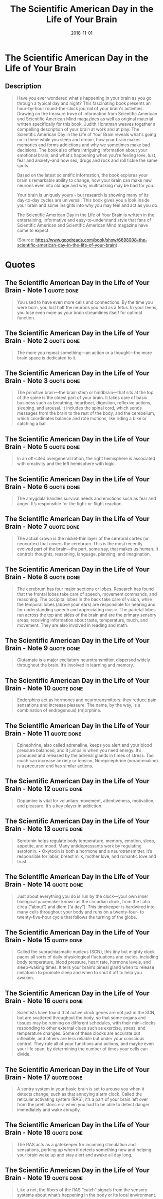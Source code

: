 :PROPERTIES:
:ID:       f79b86f3-4fb0-4368-b80b-d72fcb562beb
:END:
#+title: The Scientific American Day in the Life of Your Brain
#+filetags: :book:
#+date: 2018-11-01

* The Scientific American Day in the Life of Your Brain
  :PROPERTIES:
  :FINISHED: 2018-11
  :END:
** Description
#+begin_quote
Have you ever wondered what's happening in your brain as you go through a typical day and night? This fascinating book presents an hour-by-hour round-the-clock journal of your brain's activities. Drawing on the treasure trove of information from Scientific American and Scientific American Mind magazines as well as original material written specifically for this book, Judith Horstman weaves together a compelling description of your brain at work and at play. The Scientific American Day in the Life of Your Brain reveals what's going on in there while you sleep and dream, how your brain makes memories and forms addictions and why we sometimes make bad decisions. The book also offers intriguing information about your emotional brain, and what's happening when you're feeling love, lust, fear and anxiety–and how sex, drugs and rock and roll tickle the same spots.

Based on the latest scientific information, the book explores your brain's remarkable ability to change, how your brain can make new neurons even into old age and why multitasking may be bad for you.

Your brain is uniquely yours - but research is showing many of its day-to-day cycles are universal. This book gives you a look inside your brain and some insights into why you may feel and act as you do.

The Scientific American Day in the Life of Your Brain is written in the entertaining, informative and easy-to-understand style that fans of Scientific American and Scientific American Mind magazine have come to expect.

(Source: https://www.goodreads.com/book/show/6698008-the-scientific-american-day-in-the-life-of-your-brain)
#+end_quote
* Quotes
** The Scientific American Day in the Life of Your Brain - Note 1              :quote:done:
#+begin_quote
You used to have even more cells and connections. By the time you were born, you lost half the neurons you had as a fetus. In your teens, you lose even more as your brain streamlines itself for optimal function.
#+end_quote

** The Scientific American Day in the Life of Your Brain - Note 2              :quote:done:
#+begin_quote
The more you repeat something—an action or a thought—the more brain space is dedicated to it.
#+end_quote

** The Scientific American Day in the Life of Your Brain - Note 3              :quote:done:
#+begin_quote
The primitive brain—the brain stem or hindbrain—that sits at the top of the spine is the oldest part of your brain. It takes care of basic business such as breathing, heartbeat, digestion, reflexive actions, sleeping, and arousal. It includes the spinal cord, which sends messages from the brain to the rest of the body, and the cerebellum, which coordinates balance and rote motions, like riding a bike or catching a ball.
#+end_quote

** The Scientific American Day in the Life of Your Brain - Note 5              :quote:done:
#+begin_quote
In an oft-cited overgeneralization, the right hemisphere is associated with creativity and the left hemisphere with logic.
#+end_quote

** The Scientific American Day in the Life of Your Brain - Note 6              :quote:done:
#+begin_quote
The amygdala handles survival needs and emotions such as fear and anger. It’s responsible for the fight-or-flight reaction.
#+end_quote

** The Scientific American Day in the Life of Your Brain - Note 7              :quote:done:
#+begin_quote
The actual crown is the nickel-thin layer of the cerebral cortex (or neocortex) that covers the cerebrum. This is the most recently evolved part of the brain—the part, some say, that makes us human. It controls thoughts, reasoning, language, planning, and imagination.
#+end_quote

** The Scientific American Day in the Life of Your Brain - Note 8              :quote:done:
#+begin_quote
The cerebrum has four major sections or lobes. Research has found that the frontal lobes take care of speech, movement commands, and reasoning. The occipital lobes in the back take care of vision, while the temporal lobes (above your ears) are responsible for hearing and for understanding speech and appreciating music. The parietal lobes run across the top and sides of the brain and are the primary sensory areas, receiving information about taste, temperature, touch, and movement. They are also involved in reading and math.
#+end_quote

** The Scientific American Day in the Life of Your Brain - Note 9              :quote:done:
#+begin_quote
Glutamate is a major excitatory neurotransmitter, dispersed widely throughout the brain. It’s involved in learning and memory.
#+end_quote

** The Scientific American Day in the Life of Your Brain - Note 10             :quote:done:
#+begin_quote
Endorphins act as hormones and neurotransmitters: they reduce pain sensations and increase pleasure. The name, by the way, is a combination of end(ogenous) (m)orphine.
#+end_quote

** The Scientific American Day in the Life of Your Brain - Note 11             :quote:done:
#+begin_quote
Epinephrine, also called adrenaline, keeps you alert and your blood pressure balanced, and it jumps in when you need energy. It’s produced and released by the adrenal glands in times of stress. Too much can increase anxiety or tension. Norepinephrine (noradrenaline) is a precursor and has similar actions.
#+end_quote

** The Scientific American Day in the Life of Your Brain - Note 12             :quote:done:
#+begin_quote
Dopamine is vital for voluntary movement, attentiveness, motivation, and pleasure. It’s a key player in addiction.
#+end_quote

** The Scientific American Day in the Life of Your Brain - Note 13             :quote:done:
#+begin_quote
Serotonin helps regulate body temperature, memory, emotion, sleep, appetite, and mood. Many antidepressants work by regulating serotonin. • Oxytocin is both a hormone and a neurotransmitter. It’s responsible for labor, breast milk, mother love, and romantic love and trust.
#+end_quote

** The Scientific American Day in the Life of Your Brain - Note 14             :quote:done:
#+begin_quote
Just about everything you do is run by the clock—your own inner biological pacemaker known as the circadian clock, from the Latin circa (“about”) and diem (“a day”). This timekeeper is hardwired into many cells throughout your body and runs on a twenty-four- to twenty-five-hour cycle that follows the turning of the globe.
#+end_quote

** The Scientific American Day in the Life of Your Brain - Note 15             :quote:done:
#+begin_quote
Called the suprachiasmatic nucleus (SCN), this tiny but mighty clock paces all sorts of daily physiological fluctuations and cycles, including body temperature, blood pressure, heart rate, hormone levels, and sleep-waking times. It tells your brain’s pineal gland when to release melatonin to promote sleep and when to shut it off to help you awaken.
#+end_quote

** The Scientific American Day in the Life of Your Brain - Note 16             :quote:done:
#+begin_quote
Scientists have found that active clock genes are not just in the SCN, but are scattered throughout the body, so that some organs and tissues may be running on different schedules, with their mini-clocks responding to other external clues such as exercise, stress, and temperature changes. Some of these clocks are accurate but inflexible, and others are less reliable but under your conscious control. They rule all of your functions and actions, and maybe even your life span, by determining the number of times your cells can divide.
#+end_quote

** The Scientific American Day in the Life of Your Brain - Note 17             :quote:done:
#+begin_quote
A sentry system in your basic brain is set to arouse you when it detects change, such as that annoying alarm clock. Called the reticular activating system (RAS), it’s a part of your brain left over from the prehistoric era when you had to be able to detect danger immediately and wake abruptly.
#+end_quote

** The Scientific American Day in the Life of Your Brain - Note 18             :quote:done:
#+begin_quote
The RAS acts as a gatekeeper for incoming stimulation and sensations, perking up when it detects something new and helping your brain wake up and stay alert and awake all day long.
#+end_quote

** The Scientific American Day in the Life of Your Brain - Note 19             :quote:done:
#+begin_quote
Like a net, the fibers of the RAS “catch” signals from the sensory systems about what’s happening in the body or its local environment.
#+end_quote

** The Scientific American Day in the Life of Your Brain - Note 20             :quote:done:
#+begin_quote
The SCN toggles a biological switch setting off a process that tells the pineal gland to shut off the flow of melatonin, start the waking process, and keep you awake all day.
#+end_quote

** The Scientific American Day in the Life of Your Brain - Note 21             :quote:done:
#+begin_quote
Other neurotransmitters jump in, including serotonin (necessary for mood regulation and involuntary movement) and dopamine (needed for voluntary movement and attentiveness). A hefty shot of cortisol jump-starts everything. Your body temperature, blood pressure, and respiration begin to rise. And these arousal systems don’t stop after they wake you. An active RAS is vital for ongoing awareness. In fact, if your brain’s RAS stops firing signals, you may fall asleep again, and damage to your RAS can cause coma. Many general anesthetics and some tranquilizers work on this part of your brain. The SCN will also stay active most of the day, helping you stay awake until evening when the process reverses, and the rising levels of sleep-promoting chemicals such as melatonin and adenosine make you sleepy all over again.
#+end_quote

** The Scientific American Day in the Life of Your Brain - Note 23             :quote:done:
#+begin_quote
And no wonder. While human sense of smell is relatively weak compared to that of other mammals, we nevertheless have 347 different types of sensory neurons in the olfactory layer for smell inside the nose.
#+end_quote

** The Scientific American Day in the Life of Your Brain - Note 24             :quote:done:
#+begin_quote
Passive touch is vital as well, and therapeutic massage is part of regular health care in many cultures. Many researchers agree that early skin-to-skin contact affects later intelligence, as well as social and emotional growth. In the laboratory, young rats separated from their mother immediately secrete less growth hormone. Human babies left untouched for too long, as many children have been in orphanages, don’t develop normally in many ways. Studies show, for example, that children who spent the first two years of their lives in an orphanage may later produce much lower levels of oxytocin, the hormone of bonding, love, and trust.
#+end_quote

** The Scientific American Day in the Life of Your Brain - Note 25             :quote:done:
#+begin_quote
By 6:00 A.M., your brain has your mind up and about—more or less. But “who” is waking up? And what is “consciousness”? Waking up often feels as if we’ve been away and the mind is returning to the body. If so, where was it?
#+end_quote

** The Scientific American Day in the Life of Your Brain - Note 26             :quote:done:
#+begin_quote
consciousness, scientists say consciousness is actually many states or levels along a continuum.
#+end_quote

** The Scientific American Day in the Life of Your Brain - Note 27             :quote:done:
#+begin_quote
When you awaken, the prefrontal cortex goes to work as soon as you start thinking about what you will do today. It’s the foundation of the thinking brain, making conscious plans, solving problems, and processing thoughts. It cooperates with the orbitofrontal cortex, which is occupied with goals as well as with the consequences of your actions. Some researchers say this is the seat of morals, ethics, and—possibly-conscience.
#+end_quote

** The Scientific American Day in the Life of Your Brain - Note 29             :quote:done:
#+begin_quote
Its main job is to recognize input from your environment that is considered terrifying or could be physically damaging and signal you to fight or flee. Some researchers believe that the amygdala also takes part in non-fear-related emotions, such as curiosity and the will to action.
#+end_quote

** The Scientific American Day in the Life of Your Brain - Note 30             :quote:done:
#+begin_quote
There’s no consensus about how consciousness works. Some researchers believe it’s a collective effort among many neurons, but they don’t quite understand how clusters of neurons from the various regions of the brain get together and collaborate to form consciousness. Others say that specific conscious perceptions correspond to specific groups of neurons or parts of the brain, or that consciousness is a process rather than a place in the brain.
#+end_quote

** The Scientific American Day in the Life of Your Brain - Note 32             :quote:done:
#+begin_quote
Studies are showing that the amount of white matter correlates directly with IQ: the more white matter, the higher the IQ. New studies also show that the extent of white matter varies in people who have different mental experiences: children who have been severely neglected have up to 17 percent less myelin in the corpus callosum, the connector between the brain’s two hemispheres.
#+end_quote

** The Scientific American Day in the Life of Your Brain - Note 33             :quote:done:
#+begin_quote
As the morning’s array of sensory impressions flows into the thalamus, the brain’s major sensory reception and sorting area, the trigger-happy amygdala is poised to react. At a perceived threat, such as a nasty quip in the kitchen, it can flip the switch that prompts the hypothalamus to set off a neurochemical chain reaction. It recruits stress chemicals such as cortisol and noradrenalin from the adrenal gland to put your body on high alert and increase stress, frustration, and, yes, anger.
#+end_quote

** The Scientific American Day in the Life of Your Brain - Note 34             :quote:done:
#+begin_quote
Serotonin is made from the amino acid tryptophan, which can be obtained only through what we eat. So when we haven’t eaten for awhile, as in the early morning, our serotonin levels go down and our tendency toward irritation can go up.
#+end_quote

** The Scientific American Day in the Life of Your Brain - Note 35             :quote:done:
#+begin_quote
Since serotonin depends on tryptophan, it’s made up from what you eat. Among the best sources are foods rich in protein and hot chocolate, oats, bananas, milk, yogurt, and eggs. Hmm. Sounds like breakfast to us.
#+end_quote

** The Scientific American Day in the Life of Your Brain - Note 37             :quote:done:
#+begin_quote
Researchers postulate that we create mental maps of our environments. They’ve discovered cells in the hippocampus that fire when we are in specific locations (they are called place cells) and that these help us organize our experiences and the places where they happened on “cognitive maps.”
#+end_quote

** The Scientific American Day in the Life of Your Brain - Note 38             :quote:done:
#+begin_quote
Finding your way to a new place by estimating distances and orientation is referred to as dead reckoning, and men do better at it than women. Women, on the other brain, may do better at navigating by remembering landmarks and reading directions.
#+end_quote

** The Scientific American Day in the Life of Your Brain - Note 40             :quote:done:
#+begin_quote
To simplify all of this, when you’re in a new place and feel as if you’ve been down this road (or in this place) before, it may be the place cells at that new location are similar to those from a place or time in the past.
#+end_quote

** The Scientific American Day in the Life of Your Brain - Note 41             :quote:done:
#+begin_quote
feature-based attention—essentially the tuning of your visual processing system to specific colors, shapes, or motions as a way of formulating an awareness of a scene—in other words, picking up on patterns.
#+end_quote

** The Scientific American Day in the Life of Your Brain - Note 42             :quote:done:
#+begin_quote
It showed that while you are consciously tuning for a particular shape or color—say, your lost keys—in one part of your visual field, you may be subconsciously alerting the entire visual system to that pattern for a more efficient search.
#+end_quote

** The Scientific American Day in the Life of Your Brain - Note 43             :quote:done:
#+begin_quote
They say there is a specific ID center for faces in a visual processing center of the brain called the fusiform face area (FFA): a pea-sized region located in the fusiform gyrus, a spindle-shaped area where the temporal lobes meet the occipital lobe.
#+end_quote

** The Scientific American Day in the Life of Your Brain - Note 44             :quote:done:
#+begin_quote
The name for this is prosopagnosia, or face blindness.
#+end_quote

** The Scientific American Day in the Life of Your Brain - Note 45             :quote:done:
#+begin_quote
One reason is that females may have an advantage when it comes to episodic memory, a type of long-term memory based on personal experiences. Previous studies have also shown that women have a better memory for verbal information, which they may use to dissect a person’s underlying motives or intentions—a skill that seems to elude many men.
#+end_quote

** The Scientific American Day in the Life of Your Brain - Note 46             :quote:done:
#+begin_quote
The findings support a model proposed by Burke and her colleagues, which predicts that when we do not often use a word, the connections among all its various representations in the brain become weak.
#+end_quote

** The Scientific American Day in the Life of Your Brain - Note 47             :quote:done:
#+begin_quote
Not only is it inefficient. Its stress can hurt your hippocampus (the place where memories are formed) and your prefrontal cortex (where executive decisions are made). That damage can make it difficult to learn new facts and skills, and it can even provoke an attack of pseudo attention deficit disorder (ADD), in which we constantly seek new information but have difficulties in concentrating on its content—no news to most of us who multitask madly with e-mail, phone, and text messaging.
#+end_quote

** The Scientific American Day in the Life of Your Brain - Note 49             :quote:done:
#+begin_quote
“It is how people respond to stress that determines whether they will profit from misfortune or be miserable,”
#+end_quote

** The Scientific American Day in the Life of Your Brain - Note 50             :quote:done:
#+begin_quote
A clutch of studies shows that people faced with many choices lose focus and later find it hard to make subsequent choices, even if they’ve been participating in something seemingly fun, like choosing gifts for a wedding registry. One study looked at several situations involving about four hundred people and choice making. In some cases, they were asked to choose; in another case, they simply had to contemplate the options. University of Minnesota psychologist Kathleen Vohs and colleagues found that those who had been busy making choices performed worse on math tests afterward, compared to those who looked at options without making a choice. Making decisions seemed to deplete mental energy, said Vohs.
#+end_quote

** The Scientific American Day in the Life of Your Brain - Note 51             :quote:done:
#+begin_quote
Food is a basic survival need, but overeating isn’t. It’s an addiction and very like drug addiction, which may explain why so many of us have such trouble with weight.
#+end_quote

** The Scientific American Day in the Life of Your Brain - Note 52             :quote:done:
#+begin_quote
(Orgasm has actually been described as the biggest legal high you can experience without a prescription. See “10:00 P.M.”)
#+end_quote

** The Scientific American Day in the Life of Your Brain - Note 53             :quote:done:
#+begin_quote
The pain message gets sent to the brain via specialized neurons called nociceptors, which sit outside the central nervous system. Their job is to detect potentially harmful happenings to your body, such as extremes of temperature, unusual pressure, or chemicals released in response to an injury or inflammation.
#+end_quote

** The Scientific American Day in the Life of Your Brain - Note 54             :quote:done:
#+begin_quote
it can make structural changes in your nerve cells that make them supersensitive, or cause them to fire off pain signals when nothing is happening, or change the pain transmission pathways in your central nervous system.
#+end_quote

** The Scientific American Day in the Life of Your Brain - Note 55             :quote:done:
#+begin_quote
The shortened days of winter bring on the SAD-ness (seasonal affective disorder) in some of us around this time of evening. SAD, which affects many people in northern climes where light levels are lower in the winter, is connected with an increase in melatonin, a decrease in serotonin, and a mix-up in the SCN, our internal body clock.
#+end_quote

** The Scientific American Day in the Life of Your Brain - Note 56             :quote:done:
#+begin_quote
Brain scans prove that music is irresistible, and possibly addictive. When scientists scanned brains that were moved to emotion by music, they found that music activated some of the same reward systems as food, sex, and addictive drugs.
#+end_quote

** The Scientific American Day in the Life of Your Brain - Note 57             :quote:done:
#+begin_quote
Creativity isn’t only, or even, about intelligence. Experts say it’s based more on the ability to think outside usual rules and guidelines, called divergent thinking. That ability seems to reside more in the right hemisphere of the brain, which tends to be more intuitive, abstract, and imaginative. The left hemisphere is more detail oriented, analytical, logical, and verbal, called convergent thinking.
#+end_quote

** The Scientific American Day in the Life of Your Brain - Note 58             :quote:done:
#+begin_quote
The danger data race from the thalamus (the brain’s receiver of information from the senses), to the amygdala through the cortex (the seat of reasoning that analyzes data) and/or the hippocampus (the memory input center that compares the new information to past experiences), while your hypothalamus tells the adrenal and pituitary to pour cortisol and other stress hormones into the mix.
#+end_quote

** The Scientific American Day in the Life of Your Brain - Note 60             :quote:done:
#+begin_quote
Researchers say that it takes a stew of ingredients to make a violent criminal. Violent behavior is the result of a complex combination of biology and environment, including gender, genetics, brain anatomy, biochemistry, and a traumatic childhood. Testosterone is involved (see “The Testosterone Connection” on the following page). In general, men are more primed for aggression than women and commit most violent crimes. But it takes more than gender to make a person violent, and it’s related more to poor impulse control than pure evil.
#+end_quote

** The Scientific American Day in the Life of Your Brain - Note 62             :quote:done:
#+begin_quote
Viagra—also known as sildenafil—works
#+end_quote
